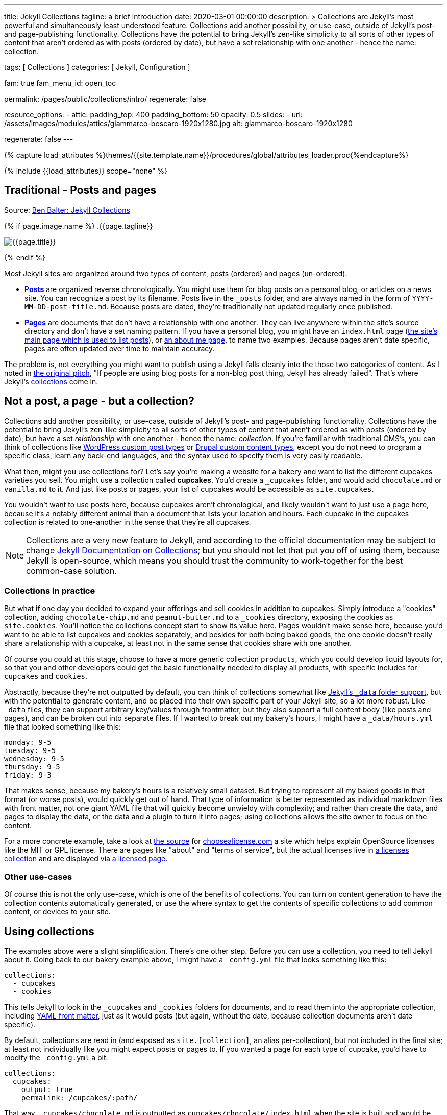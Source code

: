 ---
title:                                  Jekyll Collections
tagline:                                a brief introduction
date:                                   2020-03-01 00:00:00
description: >
                                        Collections are Jekyll's most powerful and simultaneously least understood
                                        feature. Collections add another possibility, or use-case, outside of Jekyll's
                                        post- and page-publishing functionality. Collections have the potential to
                                        bring Jekyll's zen-like simplicity to all sorts of other types of content that
                                        aren't ordered as with posts (ordered by date), but have a set relationship
                                        with one another - hence the name: collection.

tags:                                   [ Collections ]
categories:                             [ Jekyll, Configuration ]

fam:                                    true
fam_menu_id:                            open_toc

permalink:                              /pages/public/collections/intro/
regenerate:                             false

resource_options:
  - attic:
      padding_top:                      400
      padding_bottom:                   50
      opacity:                          0.5
      slides:
        - url:                          /assets/images/modules/attics/giammarco-boscaro-1920x1280.jpg
          alt:                          giammarco-boscaro-1920x1280

regenerate:                             false
---

// Page Initializer
// =============================================================================
// Enable the Liquid Preprocessor
:page-liquid:

// Set (local) page attributes here
// -----------------------------------------------------------------------------
// :page--attr:                         <attr-value>

//  Load Liquid procedures
// -----------------------------------------------------------------------------
{% capture load_attributes %}themes/{{site.template.name}}/procedures/global/attributes_loader.proc{%endcapture%}

// Load page attributes
// -----------------------------------------------------------------------------
{% include {{load_attributes}} scope="none" %}


// Page content
// ~~~~~~~~~~~~~~~~~~~~~~~~~~~~~~~~~~~~~~~~~~~~~~~~~~~~~~~~~~~~~~~~~~~~~~~~~~~~~

// Include sub-documents
// -----------------------------------------------------------------------------

[[readmore]]
== Traditional - Posts and pages

Source: https://ben.balter.com/2015/02/20/jekyll-collections/[Ben Balter: Jekyll Collections]

{% if page.image.name %}
.{{page.tagline}}
[role="mb-5"]
image::{{page.image.name}}[{{page.title}}]
{% endif %}

Most Jekyll sites are organized around two types of content, posts (ordered)
and pages (un-ordered).

* *http://jekyllrb.com/docs/posts/[Posts]* are organized reverse
chronologically. You might use them for blog posts on a personal blog,
or articles on a news site. You can recognize a post by its filename.
Posts live in the `&#x5F;posts` folder, and are always named in the form of
`YYYY-MM-DD-post-title.md`. Because posts are dated, they're
traditionally not updated regularly once published.

* *http://jekyllrb.com/docs/pages/[Pages]* are documents that don't have
a relationship with one another. They can live anywhere within the
site's source directory and don't have a set naming pattern. If you have
a personal blog, you might have an `index.html` page
(https://ben.balter.com/[the site's main page which is used to list
posts]), or https://ben.balter.com/about/[an about me page], to name two
examples. Because pages aren't date specific, pages are often updated
over time to maintain accuracy.

The problem is, not everything you might want to publish using a Jekyll
falls cleanly into the those two categories of content. As I noted in
https://github.com/jekyll/jekyll/issues/1941[the original pitch], "If
people are using blog posts for a non-blog post thing, Jekyll has
already failed". That's where Jekyll's
http://jekyllrb.com/docs/collections/[collections] come in.


== Not a post, a page - but a collection?

Collections add another possibility, or use-case, outside of Jekyll's
post- and page-publishing functionality. Collections have the potential to
bring Jekyll's zen-like simplicity to all sorts of other types of content that
aren't ordered as with posts (ordered by date), but have a set _relationship_
with one another - hence the name: _collection_. If you're familiar with
traditional CMS's, you can think of collections like
http://codex.wordpress.org/Post_Types[WordPress custom post types] or
https://www.drupal.org/node/774728[Drupal custom content types], except
you do not need to program a specific class, learn any back-end
languages, and the syntax used to specify them is very easily readable.

What then, might you use collections for? Let's say you're making a
website for a bakery and want to list the different cupcakes varieties
you sell. You might use a collection called *cupcakes*. You'd create a
`&#x5F;cupcakes` folder, and would add `chocolate.md` or `vanilla.md` to it.
And just like posts or pages, your list of cupcakes would be accessible
as `site.cupcakes`.

You wouldn't want to use posts here, because cupcakes aren't
chronological, and likely wouldn't want to just use a page here, because
it's a notably different animal than a document that lists your location
and hours. Each cupcake in the cupcakes collection is related to
one-another in the sense that they're all cupcakes.

[NOTE]
====
Collections are a very new feature to Jekyll, and according to the
official documentation may be subject to change
http://jekyllrb.com/docs/collections/[Jekyll Documentation on
Collections]; but you should not let that put you off of using them,
because Jekyll is open-source, which means you should trust the
community to work-together for the best common-case solution.
====


=== Collections in practice

But what if one day you decided to expand your offerings and sell
cookies in addition to cupcakes. Simply introduce a "cookies"
collection, adding `chocolate-chip.md` and `peanut-butter.md` to a
`&#x5F;cookies` directory, exposing the cookies as `site.cookies`. You'll
notice the collections concept start to show its value here. Pages
wouldn't make sense here, because you'd want to be able to list cupcakes
and cookies separately, and besides for both being baked goods, the one
cookie doesn't really share a relationship with a cupcake, at least not
in the same sense that cookies share with one another.

Of course you could at this stage, choose to have a more generic
collection `products`, which you could develop liquid layouts for, so
that you and other developers could get the basic functionality needed
to display all products, with specific includes for `cupcakes` and
`cookies`.

Abstractly, because they're not outputted by default, you can think of
collections somewhat like http://jekyllrb.com/docs/datafiles/[Jekyll's
`&#x5F;data` folder support], but with the potential to generate content, and
be placed into their own specific part of your Jekyll site, so a lot
more robust. Like `&#x5F;data` files, they can support arbitrary key/values
through frontmatter, but they also support a full content body (like
posts and pages), and can be broken out into separate files. If I wanted
to break out my bakery's hours, I might have a `&#x5F;data/hours.yml` file
that looked something like this:

[source,yaml]
----
monday: 9-5
tuesday: 9-5
wednesday: 9-5
thursday: 9-5
friday: 9-3
----

That makes sense, because my bakery's hours is a relatively small
dataset. But trying to represent all my baked goods in that format (or
worse posts), would quickly get out of hand. That type of information is
better represented as individual markdown files with front matter, not
one giant YAML file that will quickly become unwieldy with complexity;
and rather than create the data, and pages to display the data, or the
data and a plugin to turn it into pages; using collections allows the
site owner to focus on the content.

For a more concrete example, take a look at
https://github.com/github/choosealicense.com[the source] for
http://choosealicense.com[choosealicense.com] a site which helps explain
OpenSource licenses like the MIT or GPL license. There are pages like
"about" and "terms of service", but the actual licenses live in
https://github.com/github/choosealicense.com/tree/gh-pages/&#x5F;licenses[a
licenses collection] and are displayed via
https://github.com/github/choosealicense.com/blob/gh-pages/licenses.html[a
licensed page].

=== Other use-cases

Of course this is not the only use-case, which is one of the benefits of
collections. You can turn on content generation to have the collection
contents automatically generated, or use the where syntax to get the
contents of specific collections to add common content, or devices to
your site.


== Using collections

The examples above were a slight simplification. There's one other step.
Before you can use a collection, you need to tell Jekyll about it. Going
back to our bakery example above, I might have a `&#x5F;config.yml` file that
looks something like this:

[source,yaml]
----
collections:
  - cupcakes
  - cookies
----

This tells Jekyll to look in the `&#x5F;cupcakes` and `&#x5F;cookies` folders
for documents, and to read them into the appropriate collection, including
http://jekyllrb.com/docs/frontmatter/[YAML front matter], just as it
would posts (but again, without the date, because collection documents
aren't date specific).

By default, collections are read in (and exposed as `site.[collection]`,
an alias per-collection), but not included in the final site; at least
not individually like you might expect posts or pages to. If you wanted
a page for each type of cupcake, you'd have to modify the `&#x5F;config.yml`
a bit:

[source,yaml]
----
collections:
  cupcakes:
    output: true
    permalink: /cupcakes/:path/
----

That way, `&#x5F;cupcakes/chocolate.md` is outputted as
`cupcakes/chocolate/index.html` when the site is built and would be
accessible as `example.com/cupcakes/chocolate/`. The other advantage,
is, because the data is now structured and machine readable (rather than
in plain text), you could also use the `jsonify` filter to output that
same information as an API for use elsewhere.


=== When to use a post, a page, or a collection

I like to think the decision looks roughly like this:

[source,console]
----
+-------------------------------------+         +----------------+
| Can the things be logically grouped?|---No--->|    Use pages   |
+-------------------------------------+         +----------------+
                |
               Yes
                |
                V
+-------------------------------------+         +----------------+
|      Are they grouped by date?      |---No--->|Use a collection|
+-------------------------------------+         +----------------+
                |
               Yes
                |
                V
+-------------------------------------+
|            Use posts                |
+-------------------------------------+
----

So if you're not about to open a bakery (if you do, please send
cookies); what might you use collections for? In short, any discrete
group of "things" that can be logically grouped by a common theme
(that's not their date). Here's a few examples:

* Listing employees on your company's "about" page (or a project's
maintainers)
* Documenting methods in an OpenSource project (or the project's that
use it, or the plugins available)
* Organizing jobs on your résumé (or talks given, papers written)
* https://github.com/blog/1939-how-github-uses-github-to-document-GitHub[Articles
on a support site]
* Recipes on your personal blog (or restaurant reviews, or dishes on a
menu)
* Students in a class (or courses being offered, or listing the faculty)
* Cheats, tips, tricks and walkthroughs for games (by platform)
* Creating re-usable content snippets for your site such as
testimonials, forms, sentences, buzz-words or call-outs
* And honestly just about anything else

Collections are a powerful (and often misunderstood) Jekyll feature, but
hopefully you've now got an idea or two for your next Jekyll project. Of
course, if you're looking to dig in to collections, be sure to check out
http://jekyllrb.com/docs/collections/[the formal documentation] for a
much more in-depth explanation.

Happy Jekylling!
